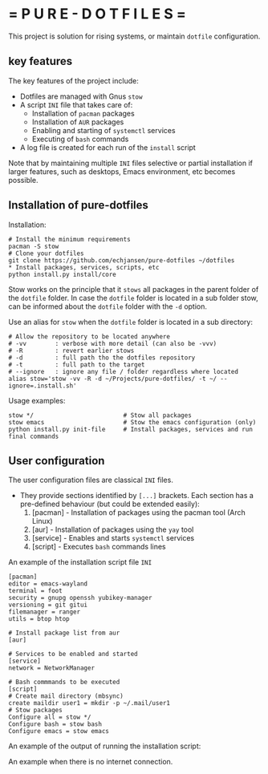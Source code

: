 # pure_dotfiles
* = P U R E - D O T F I L E S =

This project is solution for rising systems, or maintain ~dotfile~ configuration.

** key features

The key features of the project include:

  - Dotfiles are managed with Gnus ~stow~
  - A script ~INI~ file that takes care of:
     - Installation of ~pacman~ packages
     - Installation of ~AUR~ packages
     - Enabling and starting of ~systemctl~ services
     - Executing of ~bash~ commands
  - A log file is created for each run of the ~install~ script

Note that by maintaining multiple ~INI~ files selective or partial installation if larger features, such as desktops, Emacs environment, etc becomes possible.

** Installation of pure-dotfiles

Installation:
#+begin_src shell
  # Install the minimum requirements
  pacman -S stow
  # Clone your dotfiles
  git clone https://github.com/echjansen/pure-dotfiles ~/dotfiles
  ,* Install packages, services, scripts, etc
  python install.py install/core
#+end_src

Stow works on the principle that it ~stows~ all packages in the parent folder of the ~dotfile~ folder.
In case the ~dotfile~ folder is located in a sub folder stow, can be informed about the ~dotfile~ folder with the ~-d~ option.

Use an alias for ~stow~ when the ~dotfile~ folder is located in a sub directory:
#+begin_src shell
    # Allow the repository to be located anywhere
    # -vv        : verbose with more detail (can also be -vvv)
    # -R         : revert earlier stows
    # -d         : full path tho the dotfiles repository
    # -t         : full path to the target
    # --ignore   : ignore any file / folder regardless where located
    alias stow='stow -vv -R -d ~/Projects/pure-dotfiles/ -t ~/ --ignore=.install.sh'
#+end_src

Usage examples:
#+begin_src shell
  stow */                         # Stow all packages
  stow emacs                      # Stow the emacs configuration (only)
  python install.py init-file     # Install packages, services and run final commands
#+end_src

** User configuration

The user configuration files are classical ~INI~ files.
- They provide sections identified by ~[...]~ brackets. Each section has a pre-defined behaviour (but could be extended easily):
   1. [pacman]   - Installation of packages using the pacman tool (Arch Linux)
   2. [aur]      - Installation of packages using the ~yay~ tool
   3. [service]  - Enables and starts ~systemctl~ services
   4. [script]   - Executes ~bash~ commands lines

An example of the installation script file ~INI~

#+begin_src shell
  [pacman]
  editor = emacs-wayland
  terminal = foot
  security = gnupg openssh yubikey-manager
  versioning = git gitui
  filemanager = ranger
  utils = btop htop

  # Install package list from aur
  [aur]

  # Services to be enabled and started
  [service]
  network = NetworkManager

  # Bash commmands to be executed
  [script]
  # Create mail directory (mbsync)
  create maildir user1 = mkdir -p ~/.mail/user1
  # Stow packages
  Configure all = stow */
  Configure bash = stow bash
  Configure emacs = stow emacs
#+end_src

An example of the output of running the installation script:

#+begin_comment
    >> [ DONE ] Checking if AUR helper exists.
    >> [ DONE ] Refreshing pacman database cache.
    >> [ INFO ] Installing archlinux package(s):.
    >> [ DONE ] Installing ['editor']: emacs
    >> [ DONE ] Installing ['terminal']: foot
    >> [ DONE ] Installing ['email']: isync msmtp
    >> [ DONE ] Installing ['security']: gnupg openssh yubikey-manager
    >> [ DONE ] Installing ['versioning']: git
    >> [ DONE ] Installing ['filemanager']: ranger
    >> [ DONE ] Installing ['utils']: htop
    >> [ INFO ] Installing AUR package(s):.
    >> [ DONE ] Installing ['email']: mu
    >> [ INFO ] Enabling and Starting service(s):.
    >> [ DONE ] Enabling network: NetworkManager
    >> [ DONE ] Starting network: NetworkManager
    >> [ INFO ] Executing bash script(s):.
    >> [ DONE ] Executing mkdir -p ~/.mail/franz
    >> [ DONE ] Executing mkdir -p ~/.mail/jansen
    >> [ DONE ] Executing mkdir -p ~/.mail/web
    >> [ DONE ] Executing mbsync -a
    >> [ DONE ] Executing mu init --maildir=~/.mail '--my-address=user@email.com'
    >> [ DONE ] Executing mu index
    >> [ INFO ] Check ~/tmp/install.log~ for full installation output.
#+end_comment

An example when there is no internet connection.
#+begin_comment
    >> [ DONE ] Checking if AUR helper exists.
    >> [ FAIL ] Refreshing pacman database cache.
#+end_comment
